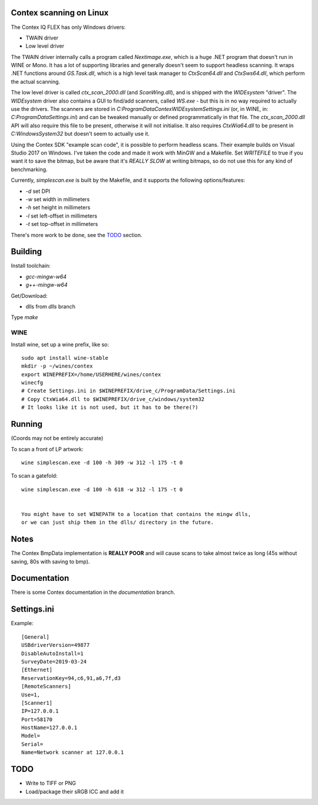 Contex scanning on Linux
========================

The Contex IQ FLEX has only Windows drivers:

* TWAIN driver
* Low level driver

The TWAIN driver internally calls a program called `Nextimage.exe`, which is a
huge .NET program that doesn't run in WINE or Mono. It has a lot of supporting
libraries and generally doesn't seem to support headless scanning. It wraps .NET
functions around `GS.Task.dll`, which is a high level task manager to
`CtxScan64.dll` and `CtxSws64.dll`, which perform the actual scanning.

The low level driver is called `ctx_scan_2000.dll` (and `ScanWing.dll`), and is
shipped with the `WIDEsystem` "driver". The `WIDEsystem` driver also contains a
GUI to find/add scanners, called `WS.exe` - but this is in no way required to
actually use the drivers. The scanners are stored in
`C:\ProgramData\Contex\WIDEsystem\Settings.ini` (or, in WINE, in:
`C:\ProgramData\Settings.ini`) and can be tweaked manually or defined
programmatically in that file. The `ctx_scan_2000.dll` API will also require
this file to be present, otherwise it will not initialise. It also requires
`CtxWia64.dll` to be present in `C:\Windows\System32` but doesn't seem to
actually use it.

Using the Contex SDK "example scan code", it is possible to perform headless
scans. Their example builds on Visual Studio 2017 on Windows. I've taken the
code and made it work with MinGW and a Makefile. Set `WRITEFILE` to true if you
want it to save the bitmap, but be aware that it's *REALLY SLOW* at writing
bitmaps, so do not use this for any kind of benchmarking.

Currently, `simplescan.exe` is built by the Makefile, and it supports the
following options/features:

* `-d` set DPI
* `-w` set width in millimeters
* `-h` set height in millimeters
* `-l` set left-offset in millimeters
* `-t` set top-offset in millimeters

There's more work to be done, see the `TODO`_ section.


Building
========

Install toolchain:

* `gcc-mingw-w64`
* `g++-mingw-w64`

Get/Download:

* dlls from `dlls` branch

Type `make`


WINE
----

Install wine, set up a wine prefix, like so::

    sudo apt install wine-stable
    mkdir -p ~/wines/contex
    export WINEPREFIX=/home/USERHERE/wines/contex
    winecfg
    # Create Settings.ini in $WINEPREFIX/drive_c/ProgramData/Settings.ini
    # Copy CtxWia64.dll to $WINEPREFIX/drive_c/windows/system32
    # It looks like it is not used, but it has to be there(?)

Running
=======


(Coords may not be entirely accurate)

To scan a front of LP artwork::

    wine simplescan.exe -d 100 -h 309 -w 312 -l 175 -t 0

To scan a gatefold::

    wine simplescan.exe -d 100 -h 618 -w 312 -l 175 -t 0


    You might have to set WINEPATH to a location that contains the mingw dlls,
    or we can just ship them in the dlls/ directory in the future.


Notes
=====

The Contex BmpData implementation is **REALLY POOR** and will cause scans to
take almost twice as long (45s without saving, 80s with saving to bmp).


Documentation
=============

There is some Contex documentation in the `documentation` branch.


Settings.ini
============

Example::

    [General]
    USBdriverVersion=49877
    DisableAutoInstall=1
    SurveyDate=2019-03-24
    [Ethernet]
    ReservationKey=94,c6,91,a6,7f,d3
    [RemoteScanners]
    Use=1,
    [Scanner1]
    IP=127.0.0.1
    Port=58170
    HostName=127.0.0.1
    Model=
    Serial=
    Name=Network scanner at 127.0.0.1

TODO
====

* Write to TIFF or PNG
* Load/package their sRGB ICC and add it
